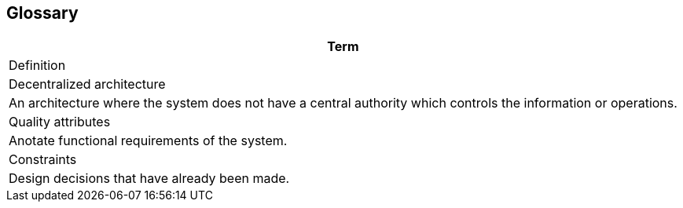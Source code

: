 [[section-glossary]]
== Glossary



[role="arc42help"]
****

[options="header"]
|===
| Term         
| Definition

| Decentralized architecture
| An architecture where the system does not have a central authority 
which controls the information or operations.

| Quality attributes   
| Anotate functional requirements of the system.

| Constraints  
| Design decisions that have already been made.
|===
